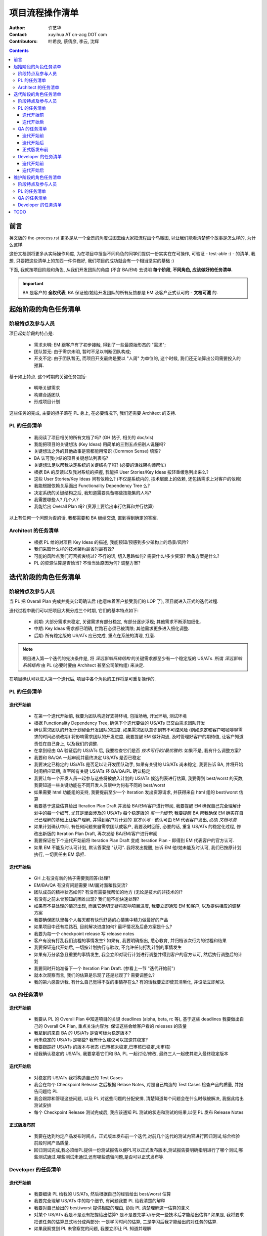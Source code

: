 ================
项目流程操作清单
================

:Author:
  许艺华
:Contact:
  xuyihua AT cn-acg DOT com
:Contributors:
  叶希良, 蔡倩彦, 李云, 沈辉

.. contents::

前言
====

英文版的 the-process.rst 更多是从一个全景的角度试图去给大家把流程画个鸟瞰图, 以让我们能看清楚整个故事是怎么样的, 为什么这样.

这份文档则将更多从实际操作角度, 为在项目中担当不同角色的同学们提供一份实实在在可操作, 可验证 - test-able :) - 的清单, 我想, 只要把这些清单上的东西一件件做好, 我们项目的成功就会有一个相当坚实的基础 :)

下面, 我就按项目阶段和角色, 从我们开发团队的角度 (不含 BA/EM) 去说明 **每个阶段, 不同角色, 应该做好的任务清单**.

.. IMPORTANT::
  BA 是客户的 **全权代表**, BA 保证他/她给开发团队的所有反馈都是 EM 及客户正式认可的 - **文档可溯** 的.

起始阶段的角色任务清单
======================

阶段特点及参与人员
------------------

项目起始阶段的特点是:

 - 需求未明: EM 跟客户有了初步接触, 得到了一些最原始形态的 "需求";
 - 团队暂无: 由于需求未明, 暂时不足以判断团队构成;
 - 开支不定: 由于团队暂无, 而项目开支最终是要以 "人周" 为单位的, 这个时候, 我们还无法算出公司需要投入的预算.

基于如上特点, 这个时期的关键任务包括:

 - 明晰关键需求
 - 构建合适团队
 - 形成项目计划

这些任务的完成, 主要的担子落在 PL 身上, 在必要情况下, 我们还需要 Architect 的支持.

PL 的任务清单
-------------

 - 我阅读了项目相关的所有文档了吗? (GH 帖子, 相关的 doc/xls)
 - 我能把项目的关键想法 (Key Ideas) 用简单的三到五点把别人说懂吗? 
 - 关键想法之外的其他故事是否都能用常识 (Common Sense) 填空?
 - BA 认可我小结的项目关键想法列表吗?
 - 关键想法足以帮我决定系统的关键结构了吗? (必要的话找架构师帮忙)
 - 根据 BA 的反馈以及我对系统的把握, 我能把 User Stories/Key Ideas 按轻重缓急列出来么?
 - 这些 User Stories/Key Ideas 间有依赖么? (不仅是系统内的, 技术层面上的依赖, 还包括需求上对客户的依赖)
 - 我能根据依赖关系画出 Functionality Dependency Tree 么?
 - 决定系统的关键结构之后, 我知道需要具备哪些技能集的人吗?
 - 我需要哪些人? 几个人? 
 - 我能给出 Overall Plan 吗? (资源上要给出串行估算和并行估算)

以上有任何一个问题为否的话, 我都需要和 BA 继续交流, 直到得到确定的答案.

Architect 的任务清单
--------------------

 - 根据 PL 给的对项目 Key Ideas 的描述, 我能预知/预感到多少架构上的场景/风险?
 - 我们采取什么样的技术架构最省时最有效?
 - 可能的风险点我们可否折衷绕过? 不行的话, 切入思路如何? 需要什么/多少资源? 后备方案是什么?
 - PL 的资源估算是否恰当? 不恰当处原因为何? 调整方案?

迭代阶段的角色任务清单
======================

阶段特点及参与人员
------------------

当 PL 把 Overall Plan 完成并提交公司确认后 (也意味着客户接受我们的 LOP 了), 项目就进入正式的迭代过程.

迭代过程中我们可以把项目大概分成三个时期, 它们的基本特点如下:

 - 前期: 大部分需求未稳定, 关键需求有部分稳定, 有部分逐步浮现; 其他需求不断添加细化.
 - 中期: Key Ideas 需求都已明确, 拦路石必须已被清除; 其他需求更多进入细化调整.
 - 后期: 所有稳定版的 US/ATs 应已完成, 重点在系统的清理, 打磨.

.. Note::
  项目进入第一个迭代的先决条件是, 将 *深远影响系统结构* 的关键需求都至少有一个稳定版的 US/ATs. 所谓 *深远影响系统结构* 由 PL (必要时要由 Architect 甚至公司架构组) 来决定.

在项目确认可以进入第一个迭代后, 项目中各个角色的工作将是可重复操作的.

PL 的任务清单
-------------

迭代开始前
``````````

 - 在第一个迭代开始前, 我要为团队构造好支持环境, 包括场地, 开发环境, 测试环境
 - 根据 Functionality Dependency Tree, 确保下个迭代要做的 US/ATs 已交由需求团队开发
 - 确认需求团队的开发计划契合开发团队的进度. 如果需求团队意识到有不可控风险 (例如原定和客户喝咖啡聊需求的时间必须改期) 将影响需求团队的开发进度, 我要提醒 EM 做好沟通, 及时管理好客户的期待值, 让客户知道责任在自己身上, 以及我们的调整.
 - 在拿到经由 QA 验证后的 US/ATs 后, 我要检查它们是否 *技术可行的/最优雅的*. 如果不是, 我有什么调整方案?
 - 我要和 BA/QA 一起审阅并最终决定 US/ATs 是否已稳定
 - 我要决定已稳定的 US/ATs 是否足以让开发团队动手, 如果有关键的 US/ATs 尚未稳定, 我要告诉 BA, 并将开始时间相应延期, 直至所有关键 US/ATs 经 BA/QA/PL 确认稳定
 - 我要让每一个开发人员一起参与这些将被放入计划的 US/ATs 候选列表进行估算, 我要得到 best/worst 的天数, 我要知道一些关键功能在不同开发人员眼中为何有不同的 best/worst
 - 如果需要 html 功能组的支持, 我要提前至少一个 Iteration 发出资源请求, 并获得来自 html 组的 best/worst 估算
 - 我要基于这些估算给出 Iteration Plan Draft 并发给 BA/EM/客户进行审阅, 我要提醒 EM 确保自己完全理解计划中的每一个细节, 尤其是里面涉及的 US/ATs 每个稳定版的 *每一个细节*; 我要提醒 BA 帮我确保 EM 确实在自己已理解的基础上让客户理解, 并得到客户对计划的 *官方认可* - 该认可由 EM 代表客户发出, 必须 *文档可溯*.
 - 如果计划确认中间, 有任何问题来自需求团队或客户, 我要及时回答, 必要的话, 重复 US/ATs 的稳定化过程, 修改出新版的 Iteration Plan Draft, 再次发给 BA/EM/客户进行审阅
 - 我要保证在下个迭代开始前将 Iteration Plan Draft 变成 Iteration Plan - 即得到 EM 代表客户的官方认可.
 - 如果 EM 不能及时认可计划, 默认答案是 "认可". 我将发出提醒, 告诉 EM 他/她未能及时认可, 我们已按原计划执行, 一切责任由 EM 承担.

迭代开始后
``````````

 - GH 上有没有新的帖子需要我回答/处理?
 - EM/BA/QA 有没有问题需要 IM/面对面和我交流?
 - 团队成员的精神状态如何? 有没有需要我帮忙的地方 (无论是技术的非技术的)?
 - 有没有之前未曾预知的困难出现? 我们能不能快速处理?
 - 如果有不易处理的情况出现, 而且它确切无疑将影响项目进度, 我要立即通知 EM 和客户, 以及提供相应的调整方案
 - 我要确保团队里每个人每天都有快乐舒适的心情集中精力做最好的产品
 - 如果项目中还有拦路石, 目前解决进度如何? 最坏情况及后备方案是什么?
 - 我要为每一个 checkpoint release 写 release notes
 - 客户有没有打乱我们流程的事情发生? 如果有, 我要明确指出, 悉心教育, 并归档该次行为的过程和结果
 - 我要保证迭代开始后, 一切按计划执行与验收, 不允许任何打乱计划的事情发生
 - 如果有万分紧急且重要的事情发生, 我会立即对现行计划进行调整并得到客户的官方认可, 然后执行调整后的计划
 - 我要同时开始准备下一个 Iteration Plan Draft. (参看上一节 "迭代开始前")
 - 就本次观察而言, 我们的估算是乐观了还是悲观了? 需要调整么?
 - 我的第六感告诉我, 有什么自己觉得不妥的事情存在么? 有的话我要立即使其清晰化, 并设法立即解决.

QA 的任务清单
-------------

迭代开始前
``````````

 - 我要从 PL 的 Overall Plan 中知道项目的关键 deadlines (alpha, beta, rc 等), 基于这些 deadlines 我要做出自己的 Overall QA Plan, 重点关注内容为: 保证这些会给客户看的 releases 的质量
 - 我拿到的来自 BA 的 US/ATs 是否可标为稳定版本?
 - 尚未稳定的 US/ATs 是哪些? 我有什么建议可以加速其稳定?
 - 我要跟踪好 US/ATs 的版本与状态 (已审核未稳定,已审核已稳定,未审核)
 - 经我确认稳定的 US/ATs, 我要拿着它们和 BA, PL 一起讨论/修改, 最终三人一起使其进入最终稳定版本

迭代开始后
``````````

 - 对稳定的 US/ATs 我将构造自己的 Test Cases
 - 我会在每个 Checkpoint Release 之后根据 Relase Notes, 对照自己构造的 Test Cases 检查产品的质量, 并报告问题给 PL
 - 我会跟踪和管理这些问题, 以及 PL 对这些问题的分配安排, 清楚知道每个问题会在什么时候被解决, 我据此给出测试安排
 - 每个 Checkpoint Release 测试完成后, 我应该通知 PL 测试的状态和测试的结果,以便 PL 发布 Release Notes

正式版发布前
````````````

 - 我要在达到约定产品发布时间点，正式版本发布前一个迭代,对前几个迭代的测试内容进行回归测试,综合检验前段时间产品质量.
 - 回归测试完成,我必须给PL提供一份测试报告以便PL可以正式发布版本,测试报告要明确指明进行了哪个测试,哪些测试通过,哪些测试未通过,还有哪些遗留问题,是否可以正式发布等.

Developer 的任务清单
--------------------

迭代开始前
``````````
 - 我要细读 PL 给我的 US/ATs, 然后根据自己的经验给出 best/worst 估算
 - 我要完全理解 US/ATs 中的每个细节, 有问题我要 PL 给我清楚的解释
 - 我要对自己给出的 best/worst 提供相应的理由, 协助 PL 清楚理解这一估算的含义
 - 对某个 US/ATs 我是不是没有把握给出估算? 是不是要先学习/研究一些技术后才能给出估算? 如果是, 我将要求把该任务的估算显式地分成两部分: 一是学习时间的估算, 二是学习后我才能给出的对任务的估算.
 - 如果我察觉到 PL 未曾察觉的问题, 我要立即让 PL 知道并理解

迭代开始后
``````````

 - 我坚信只要我把自己的任务按自己的估算做好, 我们的项目就会按时完成, 绝无延误!
 - 尽量挑选我最擅长/最喜欢的任务来做
 - 在不影响进度的情况下, 挑选对自己有挑战的任务来做
 - 每天早上开机第一件事就是同步代码, 并细心解决可能的冲突
 - 实现时若遇到自己未曾预见的问题, 且可能影响自己的 worst deadline 时, 我要立即告诉 PL, 以便 PL 安排/调整资源及时消除这一风险
 - 如果自己提前完成任务了, 剩下的时间: 一可以看看团队成员有没有需要帮忙的地方; 二可以挑下个迭代中你最擅长/最喜欢的任务来做; 三可以研究一些对项目后续有帮助的, 尚未解决的技术点; 四可以做点自己喜欢的 "课外学习"; 五可以玩 ;)
 - 我今天状态不佳的话, 我要告诉 PL, 以便调整
 - 我要积累自己的 PSP 数据, 以提高自己的估算精度
 - 我要在开发中不断学习, 以提高自己的能力, 实践/追寻传说中的 Best Practice
 - 在完成任务时, 我牢记 "KISS - Keep It Simple, Stupid!", 永远选择代价最小, 最容易的实现 - 必要时, 我会寻求 PL/Architect 的指导
 - 如果我有最简单而且最优雅的实现, just do it!
 - 我对自己写的代码非常骄傲!
 - 如果我写了一段很漂亮的代码, 我要秀给大家看!
 - 我要让自己的代码坚不可摧!
 - 随着我知识的积累, 我会不时回顾自己以前的代码, 并在适当时候以更优雅的方式重构
 - 无论完成与否, 每天下班之前至少提交一次代码

维护阶段的角色任务清单
======================

阶段特点及参与人员
------------------

在产品交付客户之后, 项目进入维护阶段. 这一时期的特点是:

 - 用户驱动的资源分配
 - 任务本身多为 bug 修复和小量调整

PL 的任务清单
-------------

 - 定时关注来自客户的信息, 根据情况解答问题或分配人力资源
 - 定时关注产品运行状况, 尤其是安全方面
 - 紧急事件我必须立即处理
 - 审阅客户提交的 bug 报告与调整需求, 过滤, 转换成 ticket, 交给最合适的开发人员估算并处理
 - 如果任务较多, 我同样会形成计划, 提交客户审阅并执行, 验收
 - 我会安排好将更新先部署到测试服务器, 让 BA 提醒客户校验, 并最终安排将这些更新发布到生产服务器

QA 的任务清单
-------------

 - 我会校验开发人员关闭的 bug 列表, 确保修复质量
 - 我会把通过我校验的 bug fix 列表提交给 PL, 让 PL 可以发布 release notes

Developer 的任务清单
--------------------

 - 我会对任务给出合适的估算, 并在估算时间内完成之
 - 我会以自己的能力确保我关闭的问题绝无返工 - 我绝不让 QA 因质量问题 reopen 我的 ticket :)

TODO
====

 - 志斌提出 Code Review 要在计划中体现, 我目前尚无在流程中整合该部分内容的经验和想法, 等补充些知识后, 有更清晰的概念再试验性加入 - 我希望自己实际操作过后再正式分享经验. 也希望其他 PL 同学早点探索 :)
